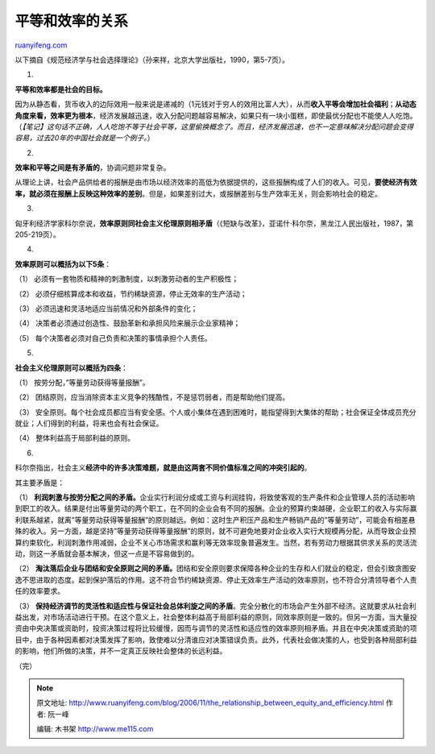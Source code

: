 .. _200611_the_relationship_between_equity_and_efficiency:

平等和效率的关系
===================================

`ruanyifeng.com <http://www.ruanyifeng.com/blog/2006/11/the_relationship_between_equity_and_efficiency.html>`__

以下摘自《规范经济学与社会选择理论》（孙来祥，北京大学出版社，1990，第5-7页）。

1.

**平等和效率都是社会的目标。**

因为从静态看，货币收入的边际效用一般来说是递减的（1元钱对于穷人的效用比富人大），从而\ **收入平等会增加社会福利**\ ；\ **从动态角度来看，效率更为根本**\ ，经济发展越迅速，收入分配问题越容易解决，如果只有一块小蛋糕，即使最优分配也不能使人人吃饱。（\ *【笔记】这句话不正确，人人吃饱不等于社会平等，这里偷换概念了。而且，经济发展迅速，也不一定意味解决分配问题会变得容易，过去20年的中国社会就是一个例子。*\ ）

2.

**效率和平等之间是有矛盾的**\ ，协调问题非常复杂。

从理论上讲，社会产品供给者的报酬是由市场以经济效率的高低为依据提供的，这些报酬构成了人们的收入。可见，\ **要使经济有效率，就必须在报酬上反映这种效率的差别**\ 。但是，如果差别过大，或报酬差别与生产效率无关，则会影响社会的稳定。

3.

匈牙利经济学家科尔奈说，\ **效率原则同社会主义伦理原则相矛盾**\ （《短缺与改革》，亚诺什·科尔奈，黑龙江人民出版社，1987，第205-219页）。

4.

**效率原则可以概括为以下5条**\ ：

（1） 必须有一套物质和精神的刺激制度，以刺激劳动者的生产积极性；

（2） 必须仔细核算成本和收益，节约稀缺资源，停止无效率的生产活动；

（3） 必须迅速和灵活地适应当前情况和外部条件的变化；

（4） 决策者必须通过创造性、鼓励革新和承担风险来展示企业家精神；

（5） 每个决策者必须对自己负责和决策的事情承担个人责任。

5.

**社会主义伦理原则可以概括为四条**\ ：

（1） 按劳分配，”等量劳动获得等量报酬”。

（2）
团结原则，应当消除资本主义竞争的残酷性，不是惩罚弱者，而是帮助他们提高。

（3）
安全原则。每个社会成员都应当有安全感。个人或小集体在遇到困难时，能指望得到大集体的帮助；社会保证全体成员充分就业；人们得到的利益，将来也会有社会保证。

（4） 整体利益高于局部利益的原则。

6.

科尔奈指出，社会主义\ **经济中的许多决策难题，就是由这两套不同价值标准之间的冲突引起的**\ 。

其主要矛盾是：

（1）
**利润刺激与按劳分配之间的矛盾。**\ 企业实行利润分成或工资与利润挂钩，将致使客观的生产条件和企业管理人员的活动影响到职工的收入。结果是付出等量劳动的两个职工，在不同的企业会有不同的报酬。企业的预算约束越硬，企业职工的收入与实际赢利联系越紧，就离”等量劳动获得等量报酬”的原则越远。例如：这时生产积压产品和生产畅销产品的”等量劳动”，可能会有相差悬殊的收入。另一方面，越是坚持”等量劳动获得等量报酬”的原则，就不可避免地要对企业收入实行大规模再分配，从而导致企业预算约束软化，利润刺激作用减弱，企业不关心市场需求和赢利等无效率现象普遍发生。当然，若有劳动力根据其供求关系的灵活流动，则这一矛盾就会基本解决，但这一点是不容易做到的。

（2）
**淘汰落后企业与团结和安全原则之间的矛盾。**\ 团结和安全原则要求保障各种企业的生存和人们就业的稳定，但会引致贪图安逸不思进取的态度。起到保护落后的作用。这不符合节约稀缺资源、停止无效率生产活动的效率原则，也不符合分清领导者个人责任的效率要求。

（3）
**保持经济调节的灵活性和适应性与保证社会总体利旋之间的矛盾**\ 。完全分散化的市场会产生外部不经济。这就要求从社会利益出发，对市场活动进行干预。在这个意义上，社会整体利益高于局部利益的原则，同效率原则是一致的。但另一方面，当大量投资由中央决策或资助时，投资决策过程将比较缓慢，因而与调节的灵活性和适应性的效率原则相矛盾。并且在中央决策或资助的项目中，由于各种因素都对决策发挥了影响，致使难以分清谁应对决策错误负责。此外，代表社会做决策的人，也受到各种局部利益的影响，他们所做的决策，并不一定真正反映社会整体的长远利益。

（完）

.. note::
    原文地址: http://www.ruanyifeng.com/blog/2006/11/the_relationship_between_equity_and_efficiency.html 
    作者: 阮一峰 

    编辑: 木书架 http://www.me115.com